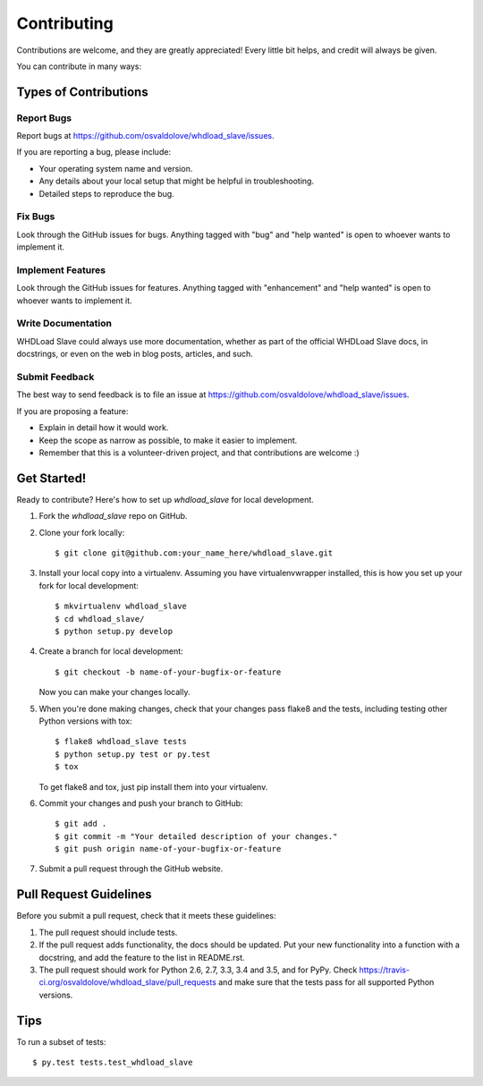 .. highlight:: shell

============
Contributing
============

Contributions are welcome, and they are greatly appreciated! Every
little bit helps, and credit will always be given.

You can contribute in many ways:

Types of Contributions
----------------------

Report Bugs
~~~~~~~~~~~

Report bugs at https://github.com/osvaldolove/whdload_slave/issues.

If you are reporting a bug, please include:

* Your operating system name and version.
* Any details about your local setup that might be helpful in troubleshooting.
* Detailed steps to reproduce the bug.

Fix Bugs
~~~~~~~~

Look through the GitHub issues for bugs. Anything tagged with "bug"
and "help wanted" is open to whoever wants to implement it.

Implement Features
~~~~~~~~~~~~~~~~~~

Look through the GitHub issues for features. Anything tagged with "enhancement"
and "help wanted" is open to whoever wants to implement it.

Write Documentation
~~~~~~~~~~~~~~~~~~~

WHDLoad Slave could always use more documentation, whether as part of the
official WHDLoad Slave docs, in docstrings, or even on the web in blog posts,
articles, and such.

Submit Feedback
~~~~~~~~~~~~~~~

The best way to send feedback is to file an issue at https://github.com/osvaldolove/whdload_slave/issues.

If you are proposing a feature:

* Explain in detail how it would work.
* Keep the scope as narrow as possible, to make it easier to implement.
* Remember that this is a volunteer-driven project, and that contributions
  are welcome :)

Get Started!
------------

Ready to contribute? Here's how to set up `whdload_slave` for local development.

1. Fork the `whdload_slave` repo on GitHub.
2. Clone your fork locally::

    $ git clone git@github.com:your_name_here/whdload_slave.git

3. Install your local copy into a virtualenv. Assuming you have virtualenvwrapper installed, this is how you set up your fork for local development::

    $ mkvirtualenv whdload_slave
    $ cd whdload_slave/
    $ python setup.py develop

4. Create a branch for local development::

    $ git checkout -b name-of-your-bugfix-or-feature

   Now you can make your changes locally.

5. When you're done making changes, check that your changes pass flake8 and the tests, including testing other Python versions with tox::

    $ flake8 whdload_slave tests
    $ python setup.py test or py.test
    $ tox

   To get flake8 and tox, just pip install them into your virtualenv.

6. Commit your changes and push your branch to GitHub::

    $ git add .
    $ git commit -m "Your detailed description of your changes."
    $ git push origin name-of-your-bugfix-or-feature

7. Submit a pull request through the GitHub website.

Pull Request Guidelines
-----------------------

Before you submit a pull request, check that it meets these guidelines:

1. The pull request should include tests.
2. If the pull request adds functionality, the docs should be updated. Put
   your new functionality into a function with a docstring, and add the
   feature to the list in README.rst.
3. The pull request should work for Python 2.6, 2.7, 3.3, 3.4 and 3.5, and for PyPy. Check
   https://travis-ci.org/osvaldolove/whdload_slave/pull_requests
   and make sure that the tests pass for all supported Python versions.

Tips
----

To run a subset of tests::

$ py.test tests.test_whdload_slave

